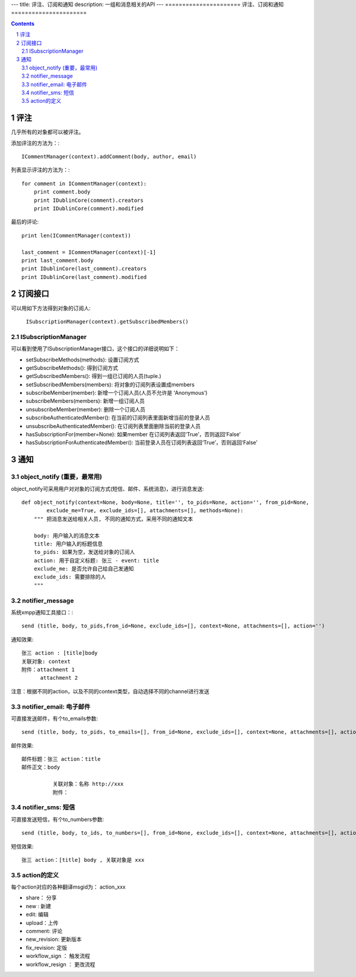 ---
title: 评注、订阅和通知
description: 一组和消息相关的API
---
======================
评注、订阅和通知
======================

.. Contents::
.. sectnum::

评注
==========

几乎所有的对象都可以被评注。

添加评注的方法为：::

    ICommentManager(context).addComment(body, author, email)

列表显示评注的方法为：::

    for comment in ICommentManager(context):
        print comment.body
        print IDublinCore(comment).creators
        print IDublinCore(comment).modified


最后的评论::

   print len(ICommentManager(context))

   last_comment = ICommentManager(context)[-1]
   print last_comment.body
   print IDublinCore(last_comment).creators
   print IDublinCore(last_comment).modified

订阅接口
========================

可以用如下方法得到对象的订阅人:

  ``ISubscriptionManager(context).getSubscribedMembers()``

ISubscriptionManager
-----------------------

可以看到使用了ISubscriptionManager接口，这个接口的详细说明如下：

- setSubscribeMethods(methods): 设置订阅方式
- getSubscribeMethods(): 得到订阅方式
- getSubscribedMembers(): 得到一组已订阅的人员(tuple.)
- setSubscribedMembers(members): 将对象的订阅列表设置成members 
- subscribeMember(member): 新增一个订阅人员(人员不允许是 ‘Anonymous’)
- subscribeMembers(members): 新增一组订阅人员
- unsubscribeMember(member): 删除一个订阅人员
- subscribeAuthenticatedMember(): 在当前的订阅列表里面新增当前的登录人员
- unsubscribeAuthenticatedMember(): 在订阅列表里面删除当前的登录人员
- hasSubscriptionFor(member=None): 如果member 在订阅列表返回‘True’，否则返回‘False’
- hasSubscriptionForAuthenticatedMember(): 当前登录人员在订阅列表返回‘True’，否则返回‘False’

通知
==========
object_notify (重要，最常用)
---------------------------------
object_notify可采用用户对对象的订阅方式(短信、邮件、系统消息)，进行消息发送::

    def object_notify(context=None, body=None, title='', to_pids=None, action='', from_pid=None, 
            exclude_me=True, exclude_ids=[], attachments=[], methods=None):
        """ 把消息发送给相关人员, 不同的通知方式，采用不同的通知文本
     
        body: 用户输入的消息文本
        title: 用户输入的标题信息
        to_pids: 如果为空，发送给对象的订阅人
        action: 用于自定义标题: 张三 - event: title
        exclude_me: 是否允许自己给自己发通知
        exclude_ids: 需要排除的人
        """

notifier_message
---------------------------------

系统xmpp通知工具接口：::

    send (title, body, to_pids,from_id=None, exclude_ids=[], context=None, attachments=[], action='')


通知效果::

  张三 action : [title]body
  关联对象: context
  附件：attachment 1
        attachment 2

注意：根据不同的action，以及不同的context类型，自动选择不同的channel进行发送

notifier_email: 电子邮件
---------------------------------
可直接发送邮件，有个to_emails参数::

    send (title, body, to_pids, to_emails=[], from_id=None, exclude_ids=[], context=None, attachments=[], action='')

邮件效果::

    邮件标题：张三 action：title
    邮件正文：body
    
              关联对象：名称 http://xxx
              附件：

notifier_sms: 短信
---------------------------------
可直接发送短信，有个to_numbers参数::

    send (title, body, to_ids, to_numbers=[], from_id=None, exclude_ids=[], context=None, attachments=[], action='')

短信效果::

   张三 action：[title] body , 关联对象是 xxx

action的定义
---------------------------------
每个action对应的各种翻译msgid为： action_xxx

- share： 分享
- new : 新建
- edit: 编辑
- upload：上传
- comment: 评论
- new_revision: 更新版本
- fix_revision: 定版
- workflow_sign ： 触发流程
- workflow_resign ： 更改流程

